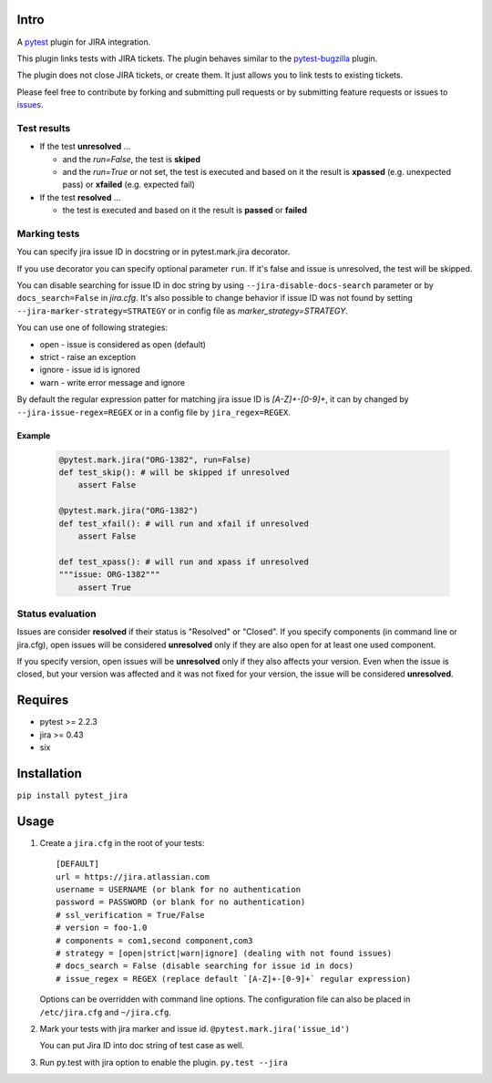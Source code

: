 |Build Status| |Code Health| |Code Coverage|

Intro
=====

A `pytest <http://pytest.org/latest/>`__ plugin for JIRA integration.

This plugin links tests with JIRA tickets. The plugin behaves similar to
the `pytest-bugzilla <https://pypi.python.org/pypi/pytest-bugzilla>`__
plugin.

The plugin does not close JIRA tickets, or create them. It just allows
you to link tests to existing tickets.

Please feel free to contribute by forking and submitting pull requests
or by submitting feature requests or issues to
`issues <https://github.com/rhevm-qe-automation/pytest_jira/issues>`__.

Test results
------------
-  If the test **unresolved** ...

   -  and the *run=False*, the test is **skiped**

   -  and the *run=True* or not set, the test is executed and based on it
      the result is **xpassed** (e.g. unexpected pass) or **xfailed** (e.g. expected fail)

-  If the test **resolved** ...

   -  the test is executed and based on it
      the result is **passed** or **failed**

Marking tests
-------------
You can specify jira issue ID in docstring or in pytest.mark.jira decorator.

If you use decorator you can specify optional parameter ``run``. If it's false
and issue is unresolved, the test will be skipped.

You can disable searching for issue ID in doc string by using
``--jira-disable-docs-search`` parameter or by ``docs_search=False``
in `jira.cfg`. It's also possible to change behavior if issue ID was not found
by setting ``--jira-marker-strategy=STRATEGY`` or in config file
as `marker_strategy=STRATEGY`.

You can use one of following strategies:

- open - issue is considered as open (default)
- strict - raise an exception
- ignore - issue id is ignored
- warn - write error message and ignore

By default the regular expression patter for matching jira issue ID is `[A-Z]+-[0-9]+`,
it can by changed by ``--jira-issue-regex=REGEX`` or in a config file by
``jira_regex=REGEX``.

Example
^^^^^^^
 .. code:: python

    @pytest.mark.jira("ORG-1382", run=False)
    def test_skip(): # will be skipped if unresolved
        assert False

    @pytest.mark.jira("ORG-1382")
    def test_xfail(): # will run and xfail if unresolved
        assert False

    def test_xpass(): # will run and xpass if unresolved
    """issue: ORG-1382"""
        assert True

Status evaluation
-----------------
Issues are consider **resolved** if their status is "Resolved" or "Closed".
If you specify components (in command line or jira.cfg), open issues will be considered
**unresolved** only if they are also open for at least one used component.

If you specify version, open issues will be **unresolved** only if they also affects your version.
Even when the issue is closed, but your version was affected and it was not fixed for your version,
the issue will be considered **unresolved**.

Requires
========

-  pytest >= 2.2.3
-  jira >= 0.43
-  six

Installation
============

``pip install pytest_jira``

Usage
=====


1. Create a ``jira.cfg`` in the root of your tests: ::

    [DEFAULT]
    url = https://jira.atlassian.com
    username = USERNAME (or blank for no authentication
    password = PASSWORD (or blank for no authentication)
    # ssl_verification = True/False
    # version = foo-1.0
    # components = com1,second component,com3
    # strategy = [open|strict|warn|ignore] (dealing with not found issues)
    # docs_search = False (disable searching for issue id in docs)
    # issue_regex = REGEX (replace default `[A-Z]+-[0-9]+` regular expression)

   Options can be overridden with command line options. The configuration
   file can also be placed in ``/etc/jira.cfg`` and ``~/jira.cfg``.

2. Mark your tests with jira marker and issue id.
   ``@pytest.mark.jira('issue_id')``

   You can put Jira ID into doc string of test case as well.

3. Run py.test with jira option to enable the plugin. ``py.test --jira``

.. |Build Status| image:: https://travis-ci.org/rhevm-qe-automation/pytest_jira.svg?branch=master
   :target: https://travis-ci.org/rhevm-qe-automation/pytest_jira
.. |Code Health| image:: https://landscape.io/github/rhevm-qe-automation/pytest_jira/master/landscape.svg?style=flat
   :target: https://landscape.io/github/rhevm-qe-automation/pytest_jira/master
.. |Code Coverage| image:: https://codecov.io/gh/rhevm-qe-automation/pytest_jira/branch/master/graph/badge.svg
   :target: https://codecov.io/gh/rhevm-qe-automation/pytest_jira
